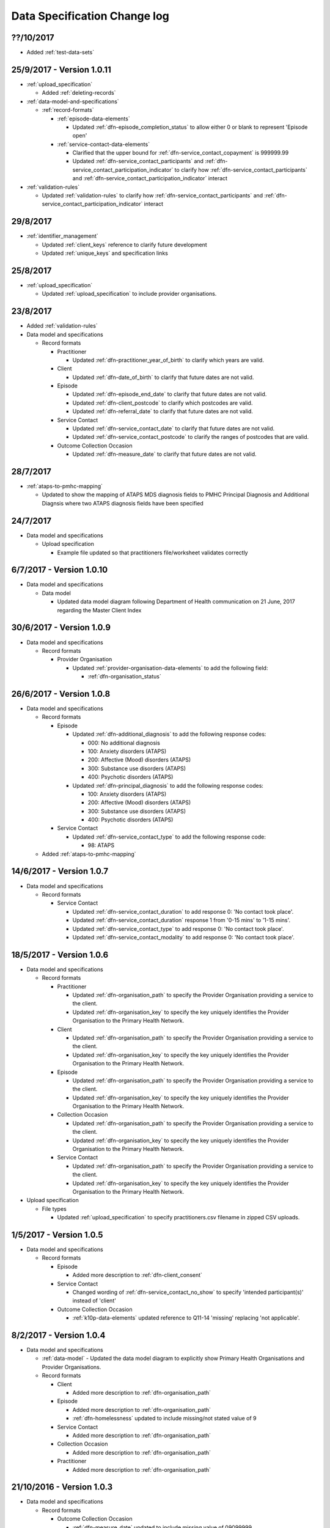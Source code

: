 .. _data_spec_changelog:

Data Specification Change log
=============================

??/10/2017
----------

* Added :ref:`test-data-sets`

25/9/2017 - Version 1.0.11
--------------------------

* :ref:`upload_specification`

  * Added :ref:`deleting-records`

* :ref:`data-model-and-specifications`

  * :ref:`record-formats`

    * :ref:`episode-data-elements`

      * Updated :ref:`dfn-episode_completion_status` to allow either 0 or blank
        to represent 'Episode open'

    * :ref:`service-contact-data-elements`

      * Clarified that the upper bound for :ref:`dfn-service_contact_copayment` is
        999999.99
      * Updated :ref:`dfn-service_contact_participants` and
        :ref:`dfn-service_contact_participation_indicator` to clarify how
        :ref:`dfn-service_contact_participants` and
        :ref:`dfn-service_contact_participation_indicator` interact

* :ref:`validation-rules`

  * Updated :ref:`validation-rules` to clarify how
    :ref:`dfn-service_contact_participants` and
    :ref:`dfn-service_contact_participation_indicator` interact

29/8/2017
---------

* :ref:`identifier_management`

  * Updated :ref:`client_keys` reference to clarify future development
  * Updated :ref:`unique_keys` and specification links

25/8/2017
---------

* :ref:`upload_specification`

  * Updated :ref:`upload_specification` to include provider organisations.

23/8/2017
---------

* Added :ref:`validation-rules`

* Data model and specifications

  * Record formats

    * Practitioner

      * Updated :ref:`dfn-practitioner_year_of_birth` to clarify which years are valid.

    * Client

      * Updated :ref:`dfn-date_of_birth` to clarify that future dates are not valid.

    * Episode

      * Updated :ref:`dfn-episode_end_date` to clarify that future dates are not valid.
      * Updated :ref:`dfn-client_postcode` to clarify which postcodes are valid.
      * Updated :ref:`dfn-referral_date` to clarify that future dates are not valid.

    * Service Contact

      * Updated :ref:`dfn-service_contact_date` to clarify that future dates are not
        valid.
      * Updated :ref:`dfn-service_contact_postcode` to clarify the ranges of postcodes
        that are valid.

    * Outcome Collection Occasion

      * Updated :ref:`dfn-measure_date` to clarify that future dates are not valid.


28/7/2017
---------

* :ref:`ataps-to-pmhc-mapping`

  * Updated to show the mapping of ATAPS MDS diagnosis fields to PMHC
    Principal Diagnosis and Additional Diagnsis where two ATAPS diagnosis
    fields have been specified

24/7/2017
---------

* Data model and specifications

  * Upload specification

    * Example file updated so that practitioners file/worksheet validates correctly

6/7/2017 - Version 1.0.10
-------------------------

* Data model and specifications

  * Data model

    * Updated data model diagram following Department of Health communication on 21 June, 2017
      regarding the Master Client Index

30/6/2017 - Version 1.0.9
-------------------------

* Data model and specifications

  * Record formats

    * Provider Organisation

      * Updated :ref:`provider-organisation-data-elements` to add the following field:

        * :ref:`dfn-organisation_status`


26/6/2017 - Version 1.0.8
-------------------------

* Data model and specifications

  * Record formats

    * Episode

      * Updated :ref:`dfn-additional_diagnosis` to add the following response codes:

        * 000: No additional diagnosis
        * 100: Anxiety disorders (ATAPS)
        * 200: Affective (Mood) disorders (ATAPS)
        * 300: Substance use disorders (ATAPS)
        * 400: Psychotic disorders (ATAPS)

      * Updated :ref:`dfn-principal_diagnosis` to add the following response codes:

        * 100: Anxiety disorders (ATAPS)
        * 200: Affective (Mood) disorders (ATAPS)
        * 300: Substance use disorders (ATAPS)
        * 400: Psychotic disorders (ATAPS)

    * Service Contact

      * Updated :ref:`dfn-service_contact_type` to add the following response code:

        * 98: ATAPS

  * Added :ref:`ataps-to-pmhc-mapping`

14/6/2017 - Version 1.0.7
-------------------------

* Data model and specifications

  * Record formats

    * Service Contact

      * Updated :ref:`dfn-service_contact_duration` to add response 0: 'No contact took place'.
      * Updated :ref:`dfn-service_contact_duration` response 1 from '0-15 mins' to '1-15 mins'.
      * Updated :ref:`dfn-service_contact_type` to add response 0: 'No contact took place'.
      * Updated :ref:`dfn-service_contact_modality` to add response 0: 'No contact took place'.

18/5/2017 - Version 1.0.6
-------------------------

* Data model and specifications

  * Record formats

    * Practitioner

      * Updated :ref:`dfn-organisation_path` to specify the Provider Organisation providing a service to the client.
      * Updated :ref:`dfn-organisation_key` to specify the key uniquely identifies the Provider Organisation to the Primary Health Network.

    * Client

      * Updated :ref:`dfn-organisation_path` to specify the Provider Organisation providing a service to the client.
      * Updated :ref:`dfn-organisation_key` to specify the key uniquely identifies the Provider Organisation to the Primary Health Network.

    * Episode

      * Updated :ref:`dfn-organisation_path` to specify the Provider Organisation providing a service to the client.
      * Updated :ref:`dfn-organisation_key` to specify the key uniquely identifies the Provider Organisation to the Primary Health Network.

    * Collection Occasion

      * Updated :ref:`dfn-organisation_path` to specify the Provider Organisation providing a service to the client.
      * Updated :ref:`dfn-organisation_key` to specify the key uniquely identifies the Provider Organisation to the Primary Health Network.

    * Service Contact

      * Updated :ref:`dfn-organisation_path` to specify the Provider Organisation providing a service to the client.
      * Updated :ref:`dfn-organisation_key` to specify the key uniquely identifies the Provider Organisation to the Primary Health Network.

* Upload specification

  * File types

    * Updated :ref:`upload_specification` to specify practitioners.csv filename in zipped CSV uploads.

1/5/2017 - Version 1.0.5
------------------------

* Data model and specifications

  * Record formats

    * Episode

      * Added more description to :ref:`dfn-client_consent`

    * Service Contact

      * Changed wording of :ref:`dfn-service_contact_no_show` to specify 'intended participant(s)' instead of 'client'

    * Outcome Collection Occasion

      * :ref:`k10p-data-elements` updated reference to Q11-14 'missing' replacing 'not applicable'.

8/2/2017 - Version 1.0.4
------------------------

* Data model and specifications

  * :ref:`data-model` - Updated the data model diagram to explicitly show Primary
    Health Organisations and Provider Organisations.

  * Record formats

    * Client

      * Added more description to :ref:`dfn-organisation_path`

    * Episode

      * Added more description to :ref:`dfn-organisation_path`

      * :ref:`dfn-homelessness` updated to include missing/not stated value of 9

    * Service Contact

      * Added more description to :ref:`dfn-organisation_path`

    * Collection Occasion

      * Added more description to :ref:`dfn-organisation_path`

    * Practitioner

      * Added more description to :ref:`dfn-organisation_path`

21/10/2016 - Version 1.0.3
--------------------------

* Data model and specifications

  * Record formats

    * Outcome Collection Occasion

      * :ref:`dfn-measure_date` updated to include missing value of 09099999

14/10/2016 - Version 1.0.2
--------------------------

* Data model and specifications

  * Record formats

    * Outcome Collection Occasion

      * Updated :ref:`sdq-data-elements` by adding :ref:`scoring-the-sdq` subsection

6/10/2016 - Version 1.0.1
-------------------------

* Data model and specifications

  * Record formats

    * :ref:`dfn-principal_focus` - Updated response 4 from 'Complex care package for adults' to 'Complex care package'
    * :ref:`dfn-income_source` - Added 0 as a valid response for when the client is aged less than 16 years

  * Definitions

    * Added required field to all definitions

18/9/2016 - Updates between final draft version and Version 1
-------------------------------------------------------------

* Reporting arrangements

  * :ref:`uploading_data` section expanded
  * 'Upload frequency' section renamed :ref:`reporting_timeliness` and expanded

* Data model and specifications

  * Updated :ref:`data-model` diagrams including addition of collection occasion
    total and sub scores
  * Added :ref:`key-concepts` section
  * Record formats

    * Added lengths to all string types
    * Added minimum and maximum values to number types
    * Added links to Australian Bureau of Statistics (ABS) definitions
    * :ref:`dfn-organisation_type` updated domain
    * :ref:`dfn-country_of_birth` - Fully specified domain
    * :ref:`dfn-main_lang_at_home` - Fully specified domain
    * Episode - Client Consent to De-identified Data renamed :ref:`dfn-client_consent`
    * :ref:`dfn-episode_completion_status` - Added blank as a valid response to mean that
      the episode is still open
    * :ref:`dfn-principal_focus` - 4 = 'Complex care package
      for adults' renamed 'Complex Care Package' and notes updated.
    * :ref:`dfn-principal_diagnosis` - 999 = 'Missing' response option added
    * :ref:`dfn-service_contact_participants` - 4 = 'Other health professional or
      service provider' response option added
    * :ref:`dfn-service_contact_participants` - 5 = 'Other' response option added
    * :ref:`dfn-service_contact_venue` - 99 = 'Not stated' response option added
    * Outcome Collection Occasion

      * Total scores and sub scores will be accepted in the short term
        Individual item scores will eventually be required
      * :ref:`dfn-k10p_score` added
      * :ref:`dfn-k5_score` added
      * :ref:`dfn-sdq_emotional_symptoms` added
      * :ref:`dfn-sdq_conduct_problem` added
      * :ref:`dfn-sdq_hyperactivity` added
      * :ref:`dfn-sdq_peer_problem` added
      * :ref:`dfn-sdq_prosocial` added
      * :ref:`dfn-sdq_total` added
      * :ref:`dfn-sdq_impact` added

* :ref:`upload_specification`

  * CSV files must be compressed into a single zip file before uploading
  * Example organisation structure added
  * All files/worksheet must be internally consistent

* Added :ref:`form_creation`

9/8/2016 - Updates since last release
-------------------------------------

* Updated :ref:`data-model` diagrams including addition of collection occasions
* Renumbered :ref:`dfn-organisation_type` response options
* Updated description of :ref:`practitioner-data-elements` record type
* Removal of Episode - Start Date from the :ref:`episode-data-elements` record layout as it is derived from the first service contact
* Added :ref:`dfn-client_consent` field
* :ref:`dfn-episode_completion_status`:

  * Added option Episode closed administratively - client referred elsewhere
  * Recoded Episode closed administratively - other reason
  * Updated explanations of response options.

* Added :ref:`dfn-mental_health_treatment_plan`
* :ref:`dfn-service_contact_duration` added response options
* :ref:`outcome-collection-occasion-data-elements`

  * Updated definition
  * Added explicit record types for :ref:`k10p-data-elements`, :ref:`k5-data-elements`, and :ref:`sdq-data-elements`

* :ref:`dfn-country_of_birth` now refers to recently released ABS 2016 release
* :ref:`dfn-client_key` - Updated definition
* :ref:`dfn-main_lang_at_home` now refers to recently released ABS 2016 release
* :ref:`dfn-episode_key` - Updated definition
* :ref:`dfn-organisation_path` - Added definition
* :ref:`dfn-atsi_cultural_training` - updated definition
* :ref:`dfn-service_contact_type` - 8 = 'Cultural specific assistance NEC' response option updated definition
* Added "tags" field to all record types. e.g. :ref:`dfn-client_tags`.
